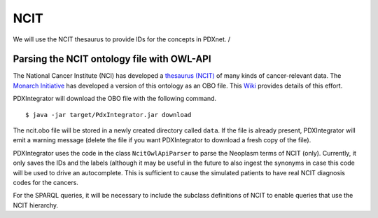 NCIT
====
We will use the NCIT thesaurus to provide IDs for the concepts in PDXnet. /



Parsing the NCIT ontology file with OWL-API
~~~~~~~~~~~~~~~~~~~~~~~~~~~~~~~~~~~~~~~~~~~

The National Cancer Institute (NCI) has developed a `thesaurus (NCIT) <https://ncit.nci.nih.gov/ncitbrowser/>`_
of many kinds of cancer-relevant data.
The `Monarch Initiative <https://monarchinitiative.org/>`_ has developed a version of this ontology as an OBO file.
This `Wiki <https://github.com/NCI-Thesaurus/thesaurus-obo-edition/wiki>`_ provides details of this effort.

PDXIntegrator will download the OBO file with the following command. ::

    $ java -jar target/PdxIntegrator.jar download

The ncit.obo file will be stored in a newly created directory called ``data``. If the file is already present, PDXIntegrator
will emit a warning message (delete the file if you want PDXIntegrator to download a fresh copy of the file).

PDXIntegrator uses the code in the class ``NcitOwlApiParser`` to parse the Neoplasm terms of NCIT (only). Currently,
it only saves the IDs and the labels (although it may be useful in the future to also ingest the synonyms in case this
code will be used to drive an autocomplete. This is sufficient to cause the simulated patients to have
real NCIT diagnosis codes for the cancers.

For the SPARQL queries, it will be necessary to include the subclass definitions of NCIT to enable queries that
use the NCIT hierarchy.





